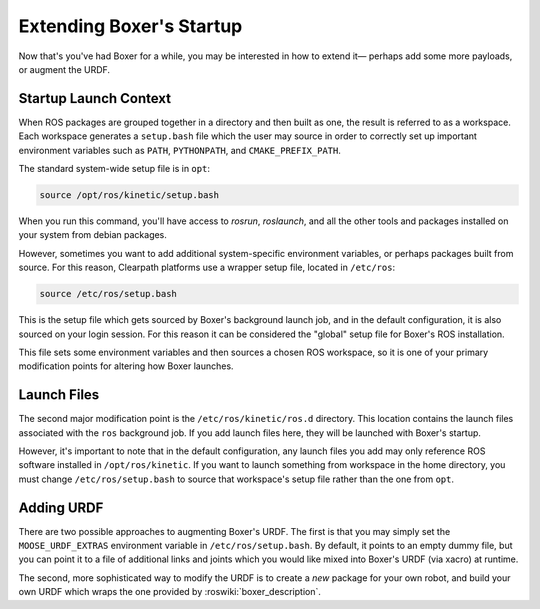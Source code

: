 Extending Boxer's Startup
==========================

Now that's you've had Boxer for a while, you may be interested in how to extend it— perhaps add some more payloads,
or augment the URDF.


Startup Launch Context
----------------------

When ROS packages are grouped together in a directory and then built as one, the result is referred to as a
workspace. Each workspace generates a ``setup.bash`` file which the user may source in order to correctly
set up important environment variables such as ``PATH``, ``PYTHONPATH``, and ``CMAKE_PREFIX_PATH``.

The standard system-wide setup file is in ``opt``:

.. code-block:: bash

    source /opt/ros/kinetic/setup.bash

When you run this command, you'll have access to `rosrun`, `roslaunch`, and all the other tools and packages
installed on your system from debian packages.

However, sometimes you want to add additional system-specific environment variables, or perhaps packages built
from source. For this reason, Clearpath platforms use a wrapper setup file, located in ``/etc/ros``:

.. code-block:: bash

    source /etc/ros/setup.bash

This is the setup file which gets sourced by Boxer's background launch job, and in the default configuration,
it is also sourced on your login session. For this reason it can be considered the "global" setup file for
Boxer's ROS installation.

This file sets some environment variables and then sources a chosen ROS workspace, so it is one of your primary
modification points for altering how Boxer launches.


Launch Files
------------

The second major modification point is the ``/etc/ros/kinetic/ros.d`` directory. This location contains the
launch files associated with the ``ros`` background job. If you add launch files here, they will be launched with
Boxer's startup.

However, it's important to note that in the default configuration, any launch files you add may only reference ROS
software installed in ``/opt/ros/kinetic``. If you want to launch something from workspace in
the home directory, you must change ``/etc/ros/setup.bash`` to source that workspace's setup file rather than the
one from ``opt``.


Adding URDF
-----------

There are two possible approaches to augmenting Boxer's URDF. The first is that you may simply set the
``MOOSE_URDF_EXTRAS`` environment variable in ``/etc/ros/setup.bash``. By default, it points to an empty dummy file,
but you can point it to a file of additional links and joints which you would like mixed into Boxer's URDF (via
xacro) at runtime.

The second, more sophisticated way to modify the URDF is to create a *new* package for your own robot, and build
your own URDF which wraps the one provided by :roswiki:`boxer_description`.
